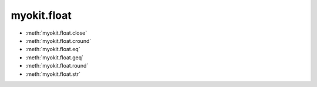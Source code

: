 .. _api/index/myokit/float:

============
myokit.float
============

- :meth:`myokit.float.close`
- :meth:`myokit.float.cround`
- :meth:`myokit.float.eq`
- :meth:`myokit.float.geq`
- :meth:`myokit.float.round`
- :meth:`myokit.float.str`

